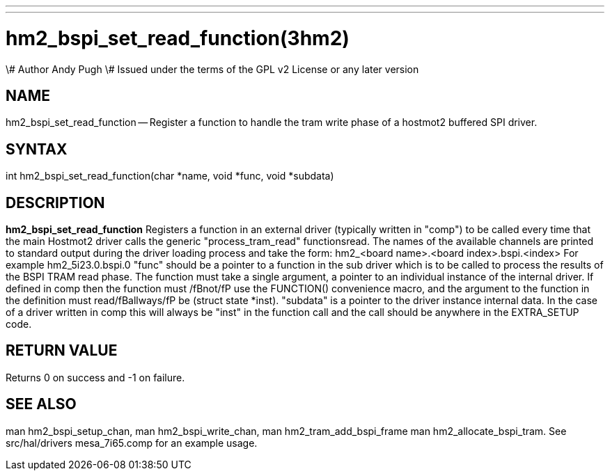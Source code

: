 ---
---
:skip-front-matter:

= hm2_bspi_set_read_function(3hm2)
\# Author Andy Pugh
\# Issued under the terms of the GPL v2 License or any later version

:manmanual: HAL Components
:mansource: ../man/man3/hm2_bspi_set_read_function.3hm2.asciidoc
:man version :


== NAME

hm2_bspi_set_read_function -- Register a function to handle the tram write phase
of a hostmot2 buffered SPI driver.


== SYNTAX
int hm2_bspi_set_read_function(char *name, void *func, void *subdata)



== DESCRIPTION
**hm2_bspi_set_read_function** Registers a function in an external driver
(typically written in "comp") to be called every time that the main Hostmot2
driver calls the generic "process_tram_read" functionsread.
 The names of the available channels are printed to standard output during the
driver loading process and take the form:
hm2_<board name>.<board index>.bspi.<index> For example hm2_5i23.0.bspi.0
 "func" should be a pointer to a function in the sub driver which is to be
called to process the results of the BSPI TRAM read phase. The function must
take a single argument, a pointer to an individual instance of the internal
driver. If defined in comp then the function must /fBnot/fP use the FUNCTION()
convenience macro, and the argument to the function in the definition  must
read/fBallways/fP be (struct state *inst).
 "subdata" is a pointer to the driver instance internal data. In the case of a
driver written in comp this will always be "inst" in the function call and the
call should be anywhere in the EXTRA_SETUP code.



== RETURN VALUE
Returns 0 on success and -1 on failure.



== SEE ALSO
man hm2_bspi_setup_chan, man hm2_bspi_write_chan, man hm2_tram_add_bspi_frame
man hm2_allocate_bspi_tram.
See src/hal/drivers mesa_7i65.comp for an example usage.
